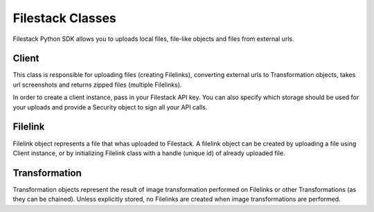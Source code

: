 Filestack Classes
=================

Filestack Python SDK allows you to uploads local files, file-like objects and files from external urls.


Client
------
This class is responsible for uploading files (creating Filelinks), converting external urls to Transformation objects, takes url screenshots and returns zipped files (multiple Filelinks).

In order to create a client instance, pass in your Filestack API key. You can also specify which storage should be used for your uploads and provide a Security object to sign all your API calls.


.. code-block:: python
    :linenos:

    from filestack import Client, Security

    security = Security(policy={'expiry': 1594200833, '<YOUR APP SECRET>'})
    cli = Client('<FILESTACK_APIKEY>', storage='gcs', security=security)


Filelink
--------

Filelink object represents a file that whas uploaded to Filestack. A filelink object can be created by uploading a file using Client instance, or by initializing Filelink class with a handle (unique id) of already uploaded file.


.. code-block:: python
    :linenos:

    from filestack import Filelink

    flink = Filelink('sm9IEXAMPLEQuzfJykmA')
    flink.url  # => 'https://cdn.filestackcontent.com/sm9IEXAMPLEQuzfJykmA'


Transformation
--------------

Transformation objects represent the result of image transformation performed on Filelinks or other Transformations (as they can be chained). Unless explicitly stored, no Filelinks are created when image transformations are performed.


.. code-block:: python
    :linenos:

    from filestack import Filelink

    flink = Filelink('sm9IEXAMPLEQuzfJykmA')

    transformation = flink.resize(width=800)
    transformation.url  # => 'https://cdn.filestackcontent.com/resize=width:800/sm9IEXAMPLEQuzfJykmA'

    new_filelink = transformation.store()
    new_filelink.url  # => 'https://cdn.filestackcontent.com/NEW_HANDLE'
